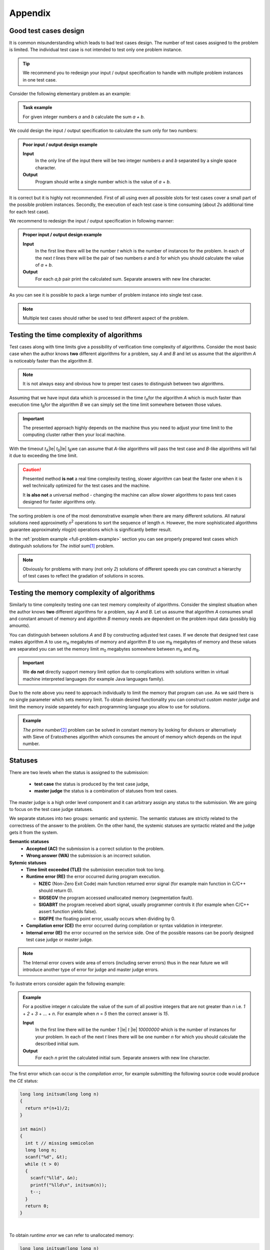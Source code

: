 Appendix
========

.. _appendix-good-test-cases-design:

Good test cases design
----------------------

It is common misunderstanding which leads to bad test cases design. The number of test cases assigned to the problem is limited. The individual test case is not intended to test only one problem instance.

.. tip::
  We recommend you to redesign your input / output specification to handle with multiple problem instances in one test case. 

Consider the following elementary problem as an example:

.. admonition:: Task example
  :class: note

  For given integer numbers *a* and *b* calculate the sum *a + b*.

We could design the input / output specification to calculate the sum only for two numbers:

.. admonition:: Poor input / output design example
  :class: note

  **Input**
    In the only line of the input there will be two integer numbers *a* and *b* separated by a single space character.

  **Output**
    Program should write a single number which is the value of *a* + *b*.
            
It is correct but it is highly not recommended. First of all using even all possible slots for test cases cover a small part of the possible problem instances. Secondly, the execution of each test case is time consuming (about *2s* additional time for each test case).
           
We recommend to redesign the input / output specification in following manner:

.. admonition:: Proper input / output design example
  :class: note

  **Input**
    In the first line there will be the number *t* which is the number of instances for the problem. In each of the next *t* lines there will be the pair of two numbers *a* and *b* for which you should calculate the value of *a* + *b*.

  **Output**
    For each *a,b* pair print the calculated sum. Separate answers with new line character.
       
As you can see it is possible to pack a large number of problem instance into single test case.

.. note::
  Multiple test cases should rather be used to test different aspect of the problem.


.. _appendix-testing-time-complexity:

Testing the time complexity of algorithms
-----------------------------------------

Test cases along with time limits give a possibility of verification time complexity of algorithms. Consider the most basic case when the author knows **two** different algorithms for a problem, say *A* and *B* and let us assume that the algorithm *A* is noticeably faster than the algorithm *B*.

.. note::
  It is not always easy and obvious how to preper test cases to distinguish between two algorithms.

Assuming that we have input data which is processed in the time *t*\ :sub:`A`\ for the algorithm *A* 
which is much faster than execution time *t*\ :sub:`B`\ for the algorithm *B* we can simply set the 
time limit somewhere between those values.

.. important::        
  The presented approach highly depends on the machine thus you need to adjust your time limit to the computing cluster rather then your local machine.

With the timeout *t*\ :sub:`A`\ |le| *t*\ :sub:`0`\ |le| *t*\ :sub:`B`\ we can assume that *A*-like algorithms 
will pass the test case and *B*-like algorithms will fail it due to exceeding the time limit.

.. caution::
  Presented method **is not** a real time complexity testing, slower algorithm can beat the faster one when it is well technically optimized for the test cases and the machine. 

  It **is also not** a universal method - changing the machine can allow slower algorithms to pass test cases designed for faster algorithms only.

The sorting problem is one of the most demonstrative example when there are many different solutions. All natural solutions need approximetly *n*\ :sup:`2` \ operations to sort the sequence of length *n*. However, the more sophisticated algorithms guarantee approximately *n*\ log(\ *n*\ ) operations which is significantly better result.

In the :ref:`problem example <full-problem-example>` section you can see properly prepared test cases which distinguish solutions for *The initial sum*\ [#]_ \ problem.

.. note::
  Obviously for problems with many (not only *2*) solutions of different speeds you can construct a hierarchy of test cases to reflect the gradation of solutions in scores.


.. _appendix-testing-memory-complexity:

Testing the memory complexity of algorithms
-------------------------------------------

Similarly to time complexity testing one can test memory complexity of algorithms. Consider the simplest situation when the author knows **two** different algorithms for a problem, say *A* and *B*. Let us assume that algorithm *A* consumes small and constant amount of memory and algorithm *B* memory needs are dependent on the problem input data (possibly big amounts).

You can distinguish between solutions *A* and *B* by constructing adjusted test cases. If we denote that designed test case makes algorithm *A* to use *m*\ :sub:`A` \ megabytes of memory and algorithm *B* to use *m*\ :sub:`B` \ megabytes of memory and these values are separated you can set the memory limit *m*\ :sub:`0` \ megabytes somewhere between *m*\ :sub:`A` \ and *m*\ :sub:`B`\ .

.. important::
  We **do not** directly support memory limit option due to complications with solutions written in virtual machine interpreted languages (for example Java languages family).

Due to the note above you need to approach individually to limit the memory that program can use. As we said there is no single parameter which sets memory limit. To obtain desired functionality you can construct custom *master judge* and limit the memory inside separetely for each programming language you allow to use for solutions.

.. admonition:: Example
  :class: note 

  *The prime number*\ [#]_ \ problem can be solved in constant memory by looking for divisors or alternatively with Sieve of Eratosthenes algorithm which consumes the amount of memory which depends on the input number.



  

.. _appendix-statuses:

Statuses
--------

There are two levels when the status is assigned to the submission:

 * **test case** the status is produced by the test case judge,
 * **master judge** the status is a combination of statuses from test cases.

The master judge is a high order level component and it can arbitrary assign any status to the submission. We are going to focus on the test case judge statuses.

We separate statuses into two groups: semantic and systemic. The semantic statuses are strictly related to the correctness of the answer to the problem. On the other hand, the systemic statuses are syntactic related and the judge gets it from the system.

**Semantic statuses**
  * **Accepted (AC)** the submission is a correct solution to the problem.
  * **Wrong answer (WA)** the submission is an incorrect solution.     

**Sytemic statuses**
  * **Time limit exceeded (TLE)** the submission execution took too long.
  * **Runtime error (RE)** the error occurred during program execution.

    * **NZEC** (Non-Zero Exit Code) main function returned error signal (for example main function in C/C++ should return 0).
    * **SIGSEGV** the program accessed unallocated memory (segmentation fault).
    * **SIGABRT** the program received abort signal, usually programmer controls it (for example when C/C++ assert function yields false).
    * **SIGFPE** the floating point error, usually occurs when dividing by 0.
  * **Compilation error (CE)** the error occurred during compilation or syntax validation in interpreter.
  * **Internal error (IE)** the error occurred on the serivice side. One of the possible reasons can be poorly designed test case judge or master judge.

.. note::
  The Internal error covers wide area of errors (including server errors) thus in the near future we will introduce another type of error for judge and master judge errors.

To ilustrate errors consider again the following example:

.. admonition:: Example
  :class: note

  For a positive integer *n* calculate the value of the sum of all positive integers that are not greater than *n* i.e. *1* + *2* + *3* + ... + *n*. For example when *n* = *5* then the correct answer is *15*.

  **Input**
    In the first line there will be the number *1* |le| *t* |le| *10000000* which is the number of instances for your problem. In each of the next *t* lines there will be one number *n* for which you should calculate the described initial sum.

  **Output**
    For each *n* print the calculated initial sum. Separate answers with new line character.

The first error which can occur is the *compilation error*, for example submitting the following source code would produce the *CE* status:

.. code-block:: cpp
   
   long long initsum(long long n)
   {
     return n*(n+1)/2;
   }
   
   int main()
   {
     int t // missing semicolon
     long long n;
     scanf("%d", &t);
     while (t > 0)
     {
       scanf("%lld", &n);
       printf("%lld\n", initsum(n));
       t--;
     }
     return 0;
   }

.. image:: ../_static/status-appendix-ce.png
    :width: 700px
    :align: center

|

To obtain *runtime error* we can refer to unallocated memory:

.. code-block:: cpp
   
   long long initsum(long long n)
   {
     return n*(n+1)/2;
   }
   
   int main()
   {
     int t;
     long long n;
     scanf("%d", &t);
     while (t > 0)
     {
       scanf("%lld", n); // referring to unallocated memory 
       printf("%lld\n", initsum(n));
       t--;
     }
     return 0;
   }

.. image:: ../_static/status-appendix-re.png
    :width: 700px
    :align: center

|

We will *exceed time limit* with worse algorithm (if test cases are rich enough):

.. code-block:: cpp
   
   // suboptimal algorithm
   long long initsum(long long n)
   {
     int i;
     long long sum = 0;
     for (i=1; i <= n; i++)
     {
       sum += i;
     }
     return sum;
   }
   
   int main()
   {
     int t;
     long long n;
     scanf("%d", &t);
     while (t > 0)
     {
       scanf("%lld", &n);
       printf("%lld\n", initsum(n));
       t--;
     }
     return 0;
   }

.. image:: ../_static/status-appendix-tle.png
    :width: 700px
    :align: center

|

Bad output formatting causes *wrong answer* status:

.. code-block:: cpp

   long long initsum(long long n)
   {
     return n*(n+1)/2;
   }
   
   int main()
   {
     int t;
     long long n;
     scanf("%d", &t);
     while (t > 0)
     {
       scanf("%lld", &n);
       printf("%lld", initsum(n)); // missing new line character
       t--;
     }
     return 0;
   }

.. image:: ../_static/status-appendix-wa.png
    :width: 700px
    :align: center

|

At the end we present correct and optimal solution which passes all test cases and obtains *accepted* status:

.. code-block:: cpp
   
   long long initsum(long long n)
   {
     return n*(n+1)/2;
   }
   
   int main()
   {
     int t;
     long long n;
     scanf("%d", &t);
     while (t > 0)
     {
       scanf("%lld", &n);
       printf("%lld\n", initsum(n));
       t--;
     }
     return 0;
   }

.. image:: ../_static/status-appendix-acc.png
    :width: 700px
    :align: center

|

.. _appendix-submission-information:

Submission information
----------------------

TODO: How the information from judges flows.

|

.. rubric:: Footnotes

.. [#] The initial sum problem is to calculate the value of *1* + *2* + *3* + ... + *n* for given integer *n*.
.. [#] The prime number problem is to verify if *n* is a prime number.
